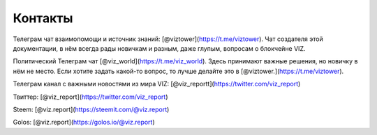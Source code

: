 Контакты
========

Телеграм чат взаимопомощи и источник знаний:
[@viztower](https://t.me/viztower). Чат создателя этой документации, в
нём всегда рады новичкам и разным, даже глупым, вопросам о блокчейне
VIZ.

Политический Телеграм чат [@viz_world](https://t.me/viz_world). Здесь
принимают важные решения, но новичку в нём не место. Если хотите задать
какой-то вопрос, то лучше делайте это в
[@viztower.](https://t.me/viztower).

Телеграм канал с важными новостями из мира VIZ:
[@viz_reportt](https://twitter.com/viz_report)

Твиттер: [@viz_report](https://twitter.com/viz_report)

Steem: [@viz.report](https://steemit.com/@viz.report)

Golos: [@viz.report](https://golos.io/@viz.report)
